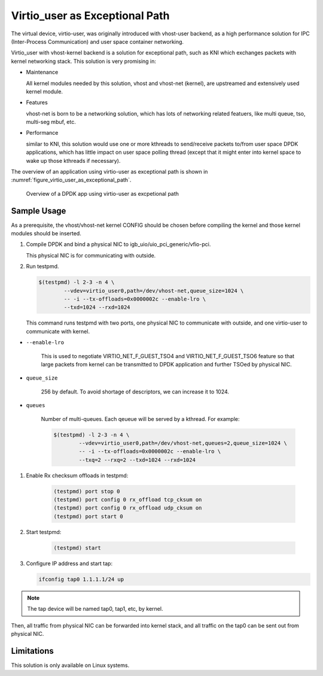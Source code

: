 ..  SPDX-License-Identifier: BSD-3-Clause
    Copyright(c) 2016 Intel Corporation.

.. _virtio_user_as_excpetional_path:

Virtio_user as Exceptional Path
===============================

The virtual device, virtio-user, was originally introduced with vhost-user
backend, as a high performance solution for IPC (Inter-Process Communication)
and user space container networking.

Virtio_user with vhost-kernel backend is a solution for exceptional path,
such as KNI which exchanges packets with kernel networking stack. This
solution is very promising in:

*   Maintenance

    All kernel modules needed by this solution, vhost and vhost-net (kernel),
    are upstreamed and extensively used kernel module.

*   Features

    vhost-net is born to be a networking solution, which has lots of networking
    related featuers, like multi queue, tso, multi-seg mbuf, etc.

*   Performance

    similar to KNI, this solution would use one or more kthreads to
    send/receive packets to/from user space DPDK applications, which has little
    impact on user space polling thread (except that it might enter into kernel
    space to wake up those kthreads if necessary).

The overview of an application using virtio-user as exceptional path is shown
in :numref:`figure_virtio_user_as_exceptional_path`.

.. _figure_virtio_user_as_exceptional_path:

.. figure:: img/virtio_user_as_exceptional_path.*

   Overview of a DPDK app using virtio-user as excpetional path


Sample Usage
------------

As a prerequisite, the vhost/vhost-net kernel CONFIG should be chosen before
compiling the kernel and those kernel modules should be inserted.

#.  Compile DPDK and bind a physical NIC to igb_uio/uio_pci_generic/vfio-pci.

    This physical NIC is for communicating with outside.

#.  Run testpmd.

    .. code-block:: console

        $(testpmd) -l 2-3 -n 4 \
		--vdev=virtio_user0,path=/dev/vhost-net,queue_size=1024 \
		-- -i --tx-offloads=0x0000002c --enable-lro \
		--txd=1024 --rxd=1024

    This command runs testpmd with two ports, one physical NIC to communicate
    with outside, and one virtio-user to communicate with kernel.

* ``--enable-lro``

    This is used to negotiate VIRTIO_NET_F_GUEST_TSO4 and
    VIRTIO_NET_F_GUEST_TSO6 feature so that large packets from kernel can be
    transmitted to DPDK application and further TSOed by physical NIC.

* ``queue_size``

    256 by default. To avoid shortage of descriptors, we can increase it to 1024.

* ``queues``

    Number of multi-queues. Each qeueue will be served by a kthread. For example:

    .. code-block:: console

        $(testpmd) -l 2-3 -n 4 \
		--vdev=virtio_user0,path=/dev/vhost-net,queues=2,queue_size=1024 \
		-- -i --tx-offloads=0x0000002c --enable-lro \
		--txq=2 --rxq=2 --txd=1024 --rxd=1024

#. Enable Rx checksum offloads in testpmd:

    .. code-block:: console

        (testpmd) port stop 0
        (testpmd) port config 0 rx_offload tcp_cksum on
        (testpmd) port config 0 rx_offload udp_cksum on
        (testpmd) port start 0

#. Start testpmd:

    .. code-block:: console

        (testpmd) start

#.  Configure IP address and start tap:

    .. code-block:: console

        ifconfig tap0 1.1.1.1/24 up

.. note::

    The tap device will be named tap0, tap1, etc, by kernel.

Then, all traffic from physical NIC can be forwarded into kernel stack, and all
traffic on the tap0 can be sent out from physical NIC.

Limitations
-----------

This solution is only available on Linux systems.
